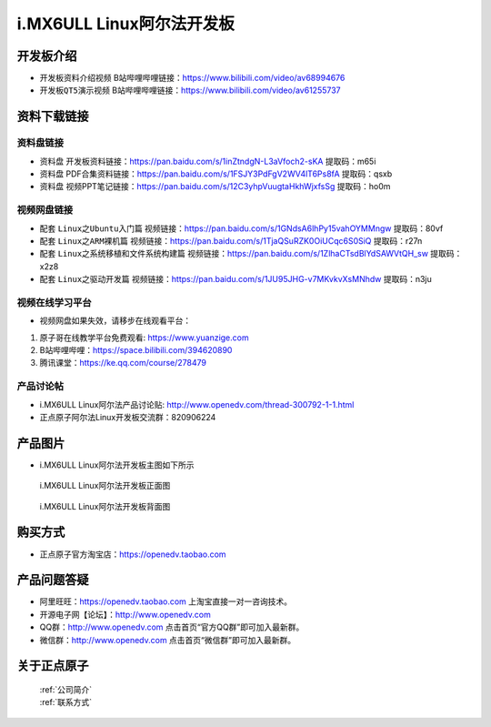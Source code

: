 
i.MX6ULL Linux阿尔法开发板
=======================

开发板介绍
----------

- ``开发板资料介绍视频`` B站哔哩哔哩链接：https://www.bilibili.com/video/av68994676  

- ``开发板QT5演示视频`` B站哔哩哔哩链接：https://www.bilibili.com/video/av61255737  

资料下载链接
------------

资料盘链接
^^^^^^^^^^^

- ``资料盘`` 开发板资料链接：https://pan.baidu.com/s/1inZtndgN-L3aVfoch2-sKA  提取码：m65i

- ``资料盘`` PDF合集资料链接：https://pan.baidu.com/s/1FSJY3PdFgV2WV4lT6Ps8fA  提取码：qsxb

- ``资料盘`` 视频PPT笔记链接：https://pan.baidu.com/s/12C3yhpVuugtaHkhWjxfsSg  提取码：ho0m

视频网盘链接
^^^^^^^^^^^

-  配套 ``Linux之Ubuntu入门篇`` 视频链接：https://pan.baidu.com/s/1GNdsA6lhPy15vahOYMMngw  提取码：80vf

-  配套 ``Linux之ARM裸机篇`` 视频链接：https://pan.baidu.com/s/1TjaQSuRZK0OiUCqc6S0SiQ  提取码：r27n  

-  配套 ``Linux之系统移植和文件系统构建篇`` 视频链接：https://pan.baidu.com/s/1ZlhaCTsdBlYdSAWVtQH_sw  提取码：x2z8

-  配套 ``Linux之驱动开发篇`` 视频链接：https://pan.baidu.com/s/1JU95JHG-v7MKvkvXsMNhdw 提取码：n3ju
      
视频在线学习平台
^^^^^^^^^^^^^^^^^

- 视频网盘如果失效，请移步在线观看平台：

1. 原子哥在线教学平台免费观看: https://www.yuanzige.com
#. B站哔哩哔哩：https://space.bilibili.com/394620890
#. 腾讯课堂：https://ke.qq.com/course/278479
   
   
产品讨论帖
^^^^^^^^^^^^^^^^^

- i.MX6ULL Linux阿尔法产品讨论贴: http://www.openedv.com/thread-300792-1-1.html

- 正点原子阿尔法Linux开发板交流群：820906224

产品图片
--------

- i.MX6ULL Linux阿尔法开发板主图如下所示

.. _pic_major_imx6ull_board:

.. figure:: media/imx6ull/imx6ull_board.png


   
 i.MX6ULL Linux阿尔法开发板正面图

.. _pic_major_imx_6ull_core:

.. figure:: media/imx6ull/imx_6ull_core.png


   
 i.MX6ULL Linux阿尔法开发板背面图



购买方式
-------- 

- 正点原子官方淘宝店：https://openedv.taobao.com 




产品问题答疑
------------

- 阿里旺旺：https://openedv.taobao.com 上淘宝直接一对一咨询技术。  
- 开源电子网【论坛】：http://www.openedv.com 
- QQ群：http://www.openedv.com   点击首页“官方QQ群”即可加入最新群。 
- 微信群：http://www.openedv.com 点击首页“微信群”即可加入最新群。
  


关于正点原子  
-----------------

 | :ref:`公司简介` 
 | :ref:`联系方式`







